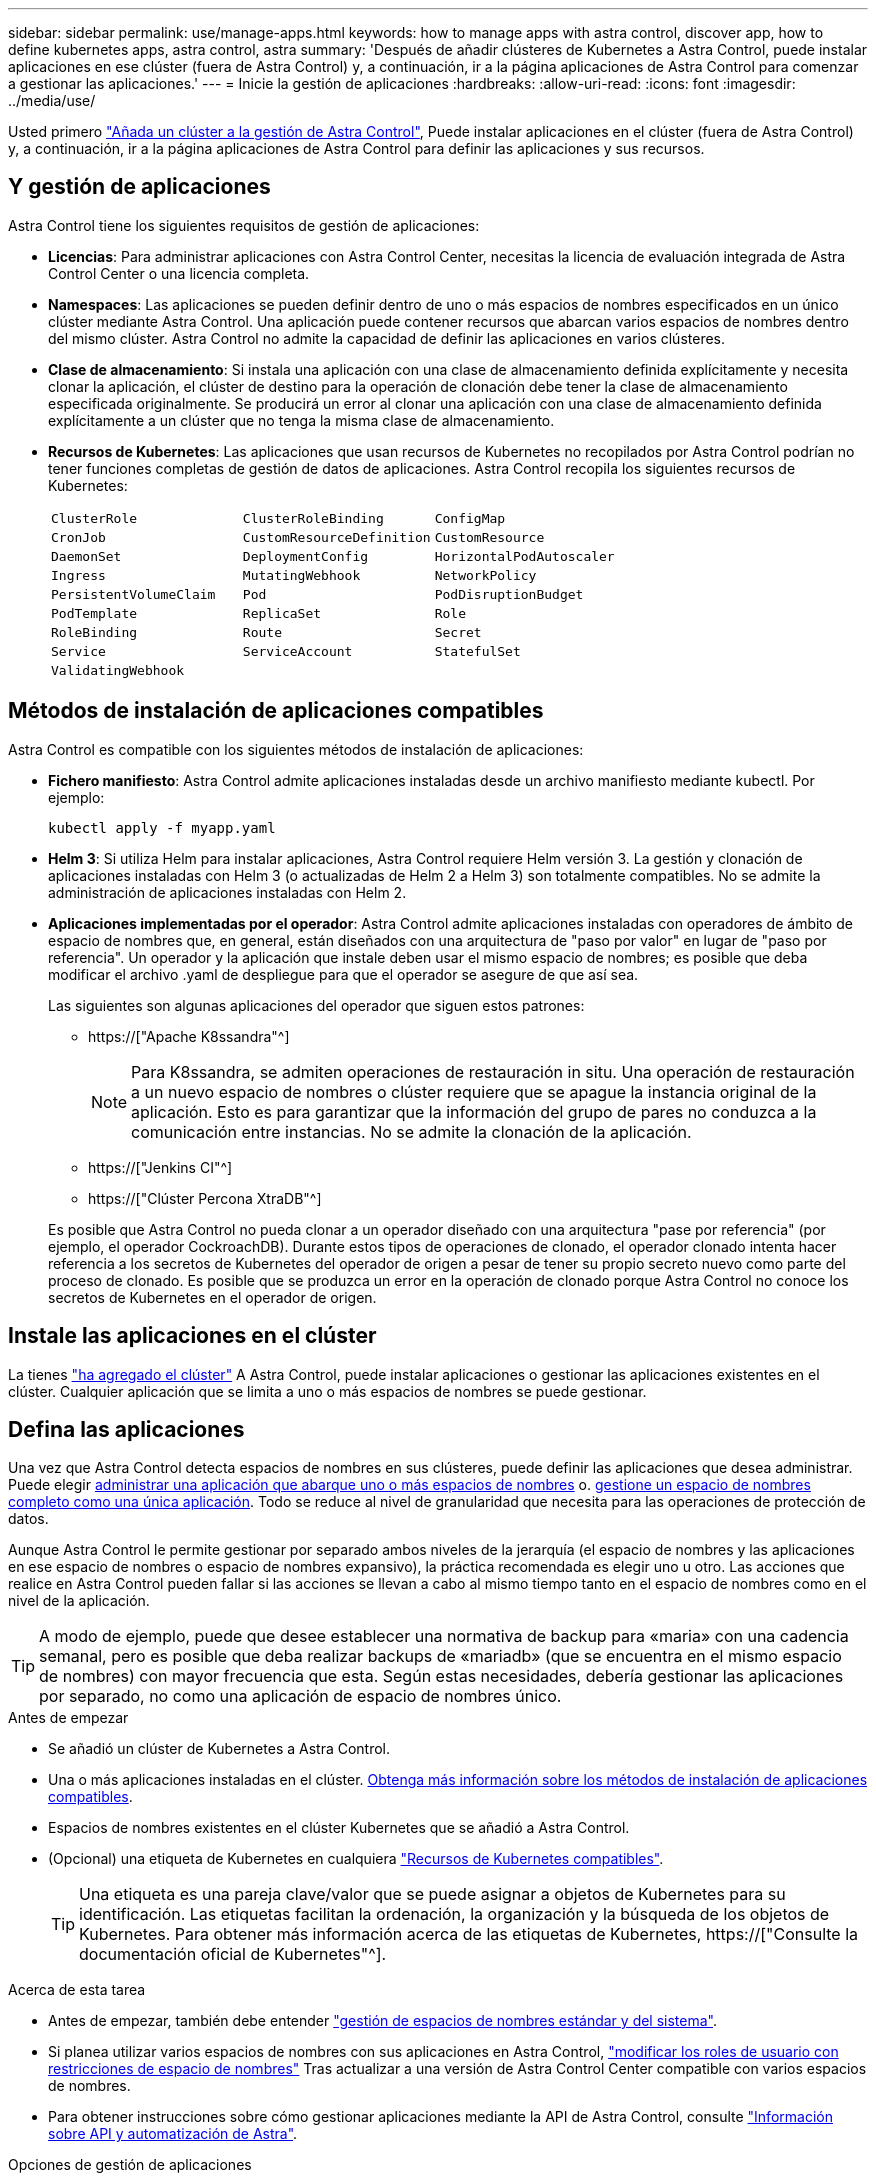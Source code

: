 ---
sidebar: sidebar 
permalink: use/manage-apps.html 
keywords: how to manage apps with astra control, discover app, how to define kubernetes apps, astra control, astra 
summary: 'Después de añadir clústeres de Kubernetes a Astra Control, puede instalar aplicaciones en ese clúster (fuera de Astra Control) y, a continuación, ir a la página aplicaciones de Astra Control para comenzar a gestionar las aplicaciones.' 
---
= Inicie la gestión de aplicaciones
:hardbreaks:
:allow-uri-read: 
:icons: font
:imagesdir: ../media/use/


[role="lead"]
Usted primero link:../get-started/setup_overview.html#add-cluster["Añada un clúster a la gestión de Astra Control"], Puede instalar aplicaciones en el clúster (fuera de Astra Control) y, a continuación, ir a la página aplicaciones de Astra Control para definir las aplicaciones y sus recursos.



== Y gestión de aplicaciones

Astra Control tiene los siguientes requisitos de gestión de aplicaciones:

* *Licencias*: Para administrar aplicaciones con Astra Control Center, necesitas la licencia de evaluación integrada de Astra Control Center o una licencia completa.
* *Namespaces*: Las aplicaciones se pueden definir dentro de uno o más espacios de nombres especificados en un único clúster mediante Astra Control. Una aplicación puede contener recursos que abarcan varios espacios de nombres dentro del mismo clúster. Astra Control no admite la capacidad de definir las aplicaciones en varios clústeres.
* *Clase de almacenamiento*: Si instala una aplicación con una clase de almacenamiento definida explícitamente y necesita clonar la aplicación, el clúster de destino para la operación de clonación debe tener la clase de almacenamiento especificada originalmente. Se producirá un error al clonar una aplicación con una clase de almacenamiento definida explícitamente a un clúster que no tenga la misma clase de almacenamiento.
* *Recursos de Kubernetes*: Las aplicaciones que usan recursos de Kubernetes no recopilados por Astra Control podrían no tener funciones completas de gestión de datos de aplicaciones. Astra Control recopila los siguientes recursos de Kubernetes:
+
[cols="1,1,1"]
|===


| `ClusterRole` | `ClusterRoleBinding` | `ConfigMap` 


| `CronJob` | `CustomResourceDefinition` | `CustomResource` 


| `DaemonSet` | `DeploymentConfig` | `HorizontalPodAutoscaler` 


| `Ingress` | `MutatingWebhook` | `NetworkPolicy` 


| `PersistentVolumeClaim` | `Pod` | `PodDisruptionBudget` 


| `PodTemplate` | `ReplicaSet` | `Role` 


| `RoleBinding` | `Route` | `Secret` 


| `Service` | `ServiceAccount` | `StatefulSet` 


| `ValidatingWebhook` |  |  
|===




== Métodos de instalación de aplicaciones compatibles

Astra Control es compatible con los siguientes métodos de instalación de aplicaciones:

* *Fichero manifiesto*: Astra Control admite aplicaciones instaladas desde un archivo manifiesto mediante kubectl. Por ejemplo:
+
[source, console]
----
kubectl apply -f myapp.yaml
----
* *Helm 3*: Si utiliza Helm para instalar aplicaciones, Astra Control requiere Helm versión 3. La gestión y clonación de aplicaciones instaladas con Helm 3 (o actualizadas de Helm 2 a Helm 3) son totalmente compatibles. No se admite la administración de aplicaciones instaladas con Helm 2.
* *Aplicaciones implementadas por el operador*: Astra Control admite aplicaciones instaladas con operadores de ámbito de espacio de nombres que, en general, están diseñados con una arquitectura de "paso por valor" en lugar de "paso por referencia". Un operador y la aplicación que instale deben usar el mismo espacio de nombres; es posible que deba modificar el archivo .yaml de despliegue para que el operador se asegure de que así sea.
+
Las siguientes son algunas aplicaciones del operador que siguen estos patrones:

+
** https://["Apache K8ssandra"^]
+

NOTE: Para K8ssandra, se admiten operaciones de restauración in situ. Una operación de restauración a un nuevo espacio de nombres o clúster requiere que se apague la instancia original de la aplicación. Esto es para garantizar que la información del grupo de pares no conduzca a la comunicación entre instancias. No se admite la clonación de la aplicación.

** https://["Jenkins CI"^]
** https://["Clúster Percona XtraDB"^]


+
Es posible que Astra Control no pueda clonar a un operador diseñado con una arquitectura "pase por referencia" (por ejemplo, el operador CockroachDB). Durante estos tipos de operaciones de clonado, el operador clonado intenta hacer referencia a los secretos de Kubernetes del operador de origen a pesar de tener su propio secreto nuevo como parte del proceso de clonado. Es posible que se produzca un error en la operación de clonado porque Astra Control no conoce los secretos de Kubernetes en el operador de origen.





== Instale las aplicaciones en el clúster

La tienes link:../get-started/setup_overview.html#add-cluster["ha agregado el clúster"] A Astra Control, puede instalar aplicaciones o gestionar las aplicaciones existentes en el clúster. Cualquier aplicación que se limita a uno o más espacios de nombres se puede gestionar.



== Defina las aplicaciones

Una vez que Astra Control detecta espacios de nombres en sus clústeres, puede definir las aplicaciones que desea administrar. Puede elegir <<Defina los recursos que se van a administrar como una aplicación,administrar una aplicación que abarque uno o más espacios de nombres>> o. <<Defina un espacio de nombres para administrar como una aplicación,gestione un espacio de nombres completo como una única aplicación>>. Todo se reduce al nivel de granularidad que necesita para las operaciones de protección de datos.

Aunque Astra Control le permite gestionar por separado ambos niveles de la jerarquía (el espacio de nombres y las aplicaciones en ese espacio de nombres o espacio de nombres expansivo), la práctica recomendada es elegir uno u otro. Las acciones que realice en Astra Control pueden fallar si las acciones se llevan a cabo al mismo tiempo tanto en el espacio de nombres como en el nivel de la aplicación.


TIP: A modo de ejemplo, puede que desee establecer una normativa de backup para «maria» con una cadencia semanal, pero es posible que deba realizar backups de «mariadb» (que se encuentra en el mismo espacio de nombres) con mayor frecuencia que esta. Según estas necesidades, debería gestionar las aplicaciones por separado, no como una aplicación de espacio de nombres único.

.Antes de empezar
* Se añadió un clúster de Kubernetes a Astra Control.
* Una o más aplicaciones instaladas en el clúster. <<Métodos de instalación de aplicaciones compatibles,Obtenga más información sobre los métodos de instalación de aplicaciones compatibles>>.
* Espacios de nombres existentes en el clúster Kubernetes que se añadió a Astra Control.
* (Opcional) una etiqueta de Kubernetes en cualquiera link:../use/manage-apps.html#app-management-requirements["Recursos de Kubernetes compatibles"].
+

TIP: Una etiqueta es una pareja clave/valor que se puede asignar a objetos de Kubernetes para su identificación. Las etiquetas facilitan la ordenación, la organización y la búsqueda de los objetos de Kubernetes. Para obtener más información acerca de las etiquetas de Kubernetes, https://["Consulte la documentación oficial de Kubernetes"^].



.Acerca de esta tarea
* Antes de empezar, también debe entender link:../use/manage-apps.html#what-about-system-namespaces["gestión de espacios de nombres estándar y del sistema"].
* Si planea utilizar varios espacios de nombres con sus aplicaciones en Astra Control, link:../use/manage-roles.html#add-a-namespace-constraint-to-a-role["modificar los roles de usuario con restricciones de espacio de nombres"] Tras actualizar a una versión de Astra Control Center compatible con varios espacios de nombres.
* Para obtener instrucciones sobre cómo gestionar aplicaciones mediante la API de Astra Control, consulte link:https://docs.netapp.com/us-en/astra-automation/["Información sobre API y automatización de Astra"^].


.Opciones de gestión de aplicaciones
* <<Defina los recursos que se van a administrar como una aplicación>>
* <<Defina un espacio de nombres para administrar como una aplicación>>




=== Defina los recursos que se van a administrar como una aplicación

Puede especificar el link:../learn/app-management.html["Los recursos de Kubernetes forman una aplicación"] Que desea gestionar con Astra Control. Definir una aplicación le permite agrupar elementos de su clúster de Kubernetes en una única aplicación. Esta colección de recursos de Kubernetes está organizada por criterios de espacio de nombres y selector de etiquetas.

Definir una aplicación le proporciona un control más granular de lo que se debe incluir en una operación Astra Control, que incluye clonado, copias Snapshot y backups.


WARNING: Al definir aplicaciones, asegúrese de no incluir un recurso de Kubernetes en varias aplicaciones con políticas de protección. La superposición de políticas de protección en recursos de Kubernetes puede provocar conflictos de datos. <<Ejemplo: Separar la normativa de protección para diferentes versiones,Más información en un ejemplo.>>

.Obtenga más información sobre la adición de recursos con ámbito de clúster a los espacios de nombres de la aplicación.
[%collapsible]
====
Puede importar recursos de clúster asociados a los recursos de espacio de nombres además de los que se incluyen automáticamente Astra Control. Puede agregar una regla que incluirá recursos de un grupo específico, tipo, versión y, opcionalmente, etiqueta. Es posible que desee hacer esto si hay recursos que Astra Control no incluye automáticamente.

No puede excluir ninguno de los recursos con ámbito de clúster que Astra Control incluya automáticamente.

Puede agregar lo siguiente `apiVersions` (Que son los grupos combinados con la versión API):

[cols="1h,2d"]
|===
| Tipo de recursos | ApiVersions (grupo + versión) 


| `ClusterRole` | rbac.authorization.k8s.io/v1 


| `ClusterRoleBinding` | rbac.authorization.k8s.io/v1 


| `CustomResource` | apiextensions.k8s.io/v1, apiextensions.k8s.io/v1beta1 


| `CustomResourceDefinition` | apiextensions.k8s.io/v1, apiextensions.k8s.io/v1beta1 


| `MutatingWebhookConfiguration` | admissionregistration.k8s.io/v1 


| `ValidatingWebhookConfiguration` | admissionregistration.k8s.io/v1 
|===
====
.Pasos
. En la página aplicaciones, seleccione *definir*.
. En la ventana *definir aplicación*, introduzca el nombre de la aplicación.
. Seleccione el clúster en el que se ejecuta la aplicación en la lista desplegable *Cluster*.
. Elija un espacio de nombres para su aplicación en la lista desplegable *espacio de nombres*.
+

NOTE: Las aplicaciones se pueden definir dentro de uno o más espacios de nombres especificados en un único clúster mediante Astra Control. Una aplicación puede contener recursos que abarcan varios espacios de nombres dentro del mismo clúster. Astra Control no admite la capacidad de definir las aplicaciones en varios clústeres.

. (Opcional) Introduzca una etiqueta para los recursos de Kubernetes en cada espacio de nombres. Puede especificar una sola etiqueta o un criterio de selector de etiquetas (consulta).
+

TIP: Para obtener más información acerca de las etiquetas de Kubernetes, https://["Consulte la documentación oficial de Kubernetes"^].

. (Opcional) Añada espacios de nombres adicionales para la aplicación seleccionando *Agregar espacio de nombres* y eligiendo el espacio de nombres en la lista desplegable.
. (Opcional) Introduzca los criterios de etiqueta única o selector de etiquetas para los espacios de nombres adicionales que añada.
. (Opcional) para incluir recursos de ámbito de clúster además de los que Astra Control incluye automáticamente, marque *incluir recursos adicionales de ámbito de clúster* y complete lo siguiente:
+
.. Seleccione *Agregar regla de inclusión*.
.. *Grupo*: En la lista desplegable, seleccione el grupo API de recursos.
.. *Kind*: En la lista desplegable, seleccione el nombre del esquema de objetos.
.. *Versión*: Introduzca la versión API.
.. *Selector de etiquetas*: Opcionalmente, incluya una etiqueta que se agregará a la regla. Esta etiqueta se utiliza para recuperar solo los recursos que coincidan con esta etiqueta. Si no proporciona una etiqueta, Astra Control recopila todas las instancias del tipo de recurso especificado para ese clúster.
.. Revise la regla que se crea en función de las entradas.
.. Seleccione *Agregar*.
+

TIP: Puede crear tantas reglas de recursos con ámbito de clúster como desee. Las reglas aparecen en definir resumen de la aplicación.



. Seleccione *definir*.
. Después de seleccionar *definir*, repita el proceso para otras aplicaciones, según sea necesario.


Cuando termine de definir una aplicación, la aplicación aparecerá en `Healthy` estado en la lista de aplicaciones de la página aplicaciones. Ahora puede clonarla y crear backups y copias Snapshot.


NOTE: Es posible que la aplicación que acaba de agregar tenga un icono de advertencia en la columna protegido, lo que indica que no se ha realizado una copia de seguridad y que aún no está programada para las copias de seguridad.


TIP: Para ver los detalles de una aplicación en particular, seleccione el nombre de la aplicación.

Para ver los recursos agregados a esta aplicación, seleccione la ficha *Recursos*. Seleccione el número después del nombre del recurso en la columna Resource o introduzca el nombre del recurso en la búsqueda para ver los recursos adicionales con ámbito del clúster incluidos.



=== Defina un espacio de nombres para administrar como una aplicación

Puede añadir todos los recursos de Kubernetes en un espacio de nombres a la gestión de Astra Control al definir los recursos de ese espacio de nombres como una aplicación. Este método es preferible a definir las aplicaciones individualmente si piensa administrar y proteger todos los recursos de un espacio de nombres determinado de una manera similar y en intervalos comunes.

.Pasos
. En la página Clusters, seleccione un clúster.
. Seleccione la ficha *Namespaces*.
. Seleccione el menú acciones del espacio de nombres que contiene los recursos de aplicación que desea administrar y seleccione *definir como aplicación*.
+

TIP: Si desea definir varias aplicaciones, seleccione en la lista de espacios de nombres y seleccione el botón *acciones* en la esquina superior izquierda y seleccione *definir como aplicación*. Esto definirá varias aplicaciones individuales en sus espacios de nombres individuales. Para aplicaciones con varios espacios de nombres, consulte <<Defina los recursos que se van a administrar como una aplicación>>.

+

NOTE: Active la casilla de verificación *Mostrar espacios de nombres del sistema* para mostrar los espacios de nombres del sistema que normalmente no se usan en la administración de aplicaciones de forma predeterminada. image:acc_namespace_system.png["Captura de pantalla que muestra la opción *Mostrar espacios de nombres* del sistema que está disponible en la ficha espacios de nombres."] link:../use/manage-apps.html#what-about-system-namespaces["Leer más"].



Una vez completado el proceso, las aplicaciones asociadas al espacio de nombres aparecen en la `Associated applications` columna.



== ¿Qué ocurre con los espacios de nombres del sistema?

Astra Control también detecta espacios de nombres de sistemas en un clúster de Kubernetes. No le mostramos estos espacios de nombres del sistema de forma predeterminada porque es raro que necesite realizar backups de los recursos de la aplicación del sistema.

Puede visualizar los espacios de nombres del sistema desde la ficha espacios de nombres de un clúster seleccionado activando la casilla de verificación *Mostrar espacios de nombres del sistema* .

image:acc_namespace_system.png["Captura de pantalla que muestra la opción *Mostrar espacios de nombres* del sistema que está disponible en la ficha espacios de nombres."]


TIP: Astra Control en sí no es una aplicación estándar; es una "aplicación del sistema". No debe intentar gestionar Astra Control por sí mismo. Astra Control no se muestra de forma predeterminada para la gestión.



== Ejemplo: Separar la normativa de protección para diferentes versiones

En este ejemplo, el equipo de devops gestiona una puesta en marcha de versiones «canaria». El grupo del equipo tiene tres pods que se ejecutan nginx. Dos de los pods están dedicados a la versión estable. El tercer pod es para el lanzamiento canario.

El administrador de Kubernetes del equipo de devops añade la etiqueta `deployment=stable` a los pods de liberación estables. El equipo agrega la etiqueta `deployment=canary` a la cápsula de liberación canaria.

La versión estable del equipo incluye los requisitos de snapshots cada hora y backups diarios. la liberación canaria es más efímera, por lo que quieren crear una Política de Protección a corto plazo menos agresiva para cualquier cosa etiquetada `deployment=canary`.

Para evitar posibles conflictos de datos, el administrador creará dos aplicaciones: Una para el lanzamiento "canario" y otra para el lanzamiento "estable". De este modo, los backups, las snapshots y las operaciones de clonado se mantienen independientes para los dos grupos de objetos de Kubernetes.



== Obtenga más información

* https://["Utilice la API Astra Control"^]
* link:../use/unmanage.html["Desgestionar una aplicación"]

